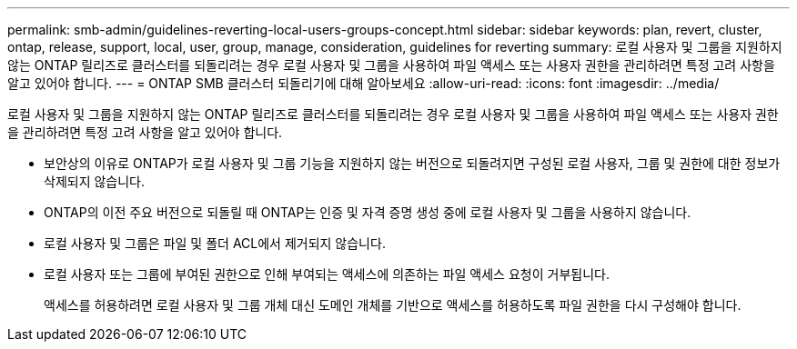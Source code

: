 ---
permalink: smb-admin/guidelines-reverting-local-users-groups-concept.html 
sidebar: sidebar 
keywords: plan, revert, cluster, ontap, release, support, local, user, group, manage, consideration, guidelines for reverting 
summary: 로컬 사용자 및 그룹을 지원하지 않는 ONTAP 릴리즈로 클러스터를 되돌리려는 경우 로컬 사용자 및 그룹을 사용하여 파일 액세스 또는 사용자 권한을 관리하려면 특정 고려 사항을 알고 있어야 합니다. 
---
= ONTAP SMB 클러스터 되돌리기에 대해 알아보세요
:allow-uri-read: 
:icons: font
:imagesdir: ../media/


[role="lead"]
로컬 사용자 및 그룹을 지원하지 않는 ONTAP 릴리즈로 클러스터를 되돌리려는 경우 로컬 사용자 및 그룹을 사용하여 파일 액세스 또는 사용자 권한을 관리하려면 특정 고려 사항을 알고 있어야 합니다.

* 보안상의 이유로 ONTAP가 로컬 사용자 및 그룹 기능을 지원하지 않는 버전으로 되돌려지면 구성된 로컬 사용자, 그룹 및 권한에 대한 정보가 삭제되지 않습니다.
* ONTAP의 이전 주요 버전으로 되돌릴 때 ONTAP는 인증 및 자격 증명 생성 중에 로컬 사용자 및 그룹을 사용하지 않습니다.
* 로컬 사용자 및 그룹은 파일 및 폴더 ACL에서 제거되지 않습니다.
* 로컬 사용자 또는 그룹에 부여된 권한으로 인해 부여되는 액세스에 의존하는 파일 액세스 요청이 거부됩니다.
+
액세스를 허용하려면 로컬 사용자 및 그룹 개체 대신 도메인 개체를 기반으로 액세스를 허용하도록 파일 권한을 다시 구성해야 합니다.


